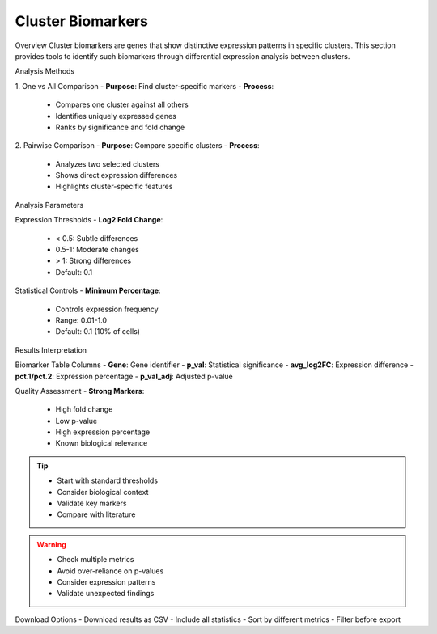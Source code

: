 ===============================
Cluster Biomarkers
===============================

Overview
Cluster biomarkers are genes that show distinctive expression patterns in specific clusters. This section provides tools to identify such biomarkers through differential expression analysis between clusters.

Analysis Methods

1. One vs All Comparison
- **Purpose**: Find cluster-specific markers
- **Process**:
  * Compares one cluster against all others
  * Identifies uniquely expressed genes
  * Ranks by significance and fold change

2. Pairwise Comparison
- **Purpose**: Compare specific clusters
- **Process**:
  * Analyzes two selected clusters
  * Shows direct expression differences
  * Highlights cluster-specific features

Analysis Parameters

Expression Thresholds
- **Log2 Fold Change**:
  * < 0.5: Subtle differences
  * 0.5-1: Moderate changes
  * > 1: Strong differences
  * Default: 0.1

Statistical Controls
- **Minimum Percentage**:
  * Controls expression frequency
  * Range: 0.01-1.0
  * Default: 0.1 (10% of cells)

.. image:: ../_static/images/single_dataset_analysis/cluster_biomarkers.png
   :width: 90%
   :align: center

Results Interpretation

Biomarker Table Columns
- **Gene**: Gene identifier
- **p_val**: Statistical significance
- **avg_log2FC**: Expression difference
- **pct.1/pct.2**: Expression percentage
- **p_val_adj**: Adjusted p-value

Quality Assessment
- **Strong Markers**:
  * High fold change
  * Low p-value
  * High expression percentage
  * Known biological relevance

.. tip::
   * Start with standard thresholds
   * Consider biological context
   * Validate key markers
   * Compare with literature

.. warning::
   * Check multiple metrics
   * Avoid over-reliance on p-values
   * Consider expression patterns
   * Validate unexpected findings

Download Options
- Download results as CSV
- Include all statistics
- Sort by different metrics
- Filter before export
